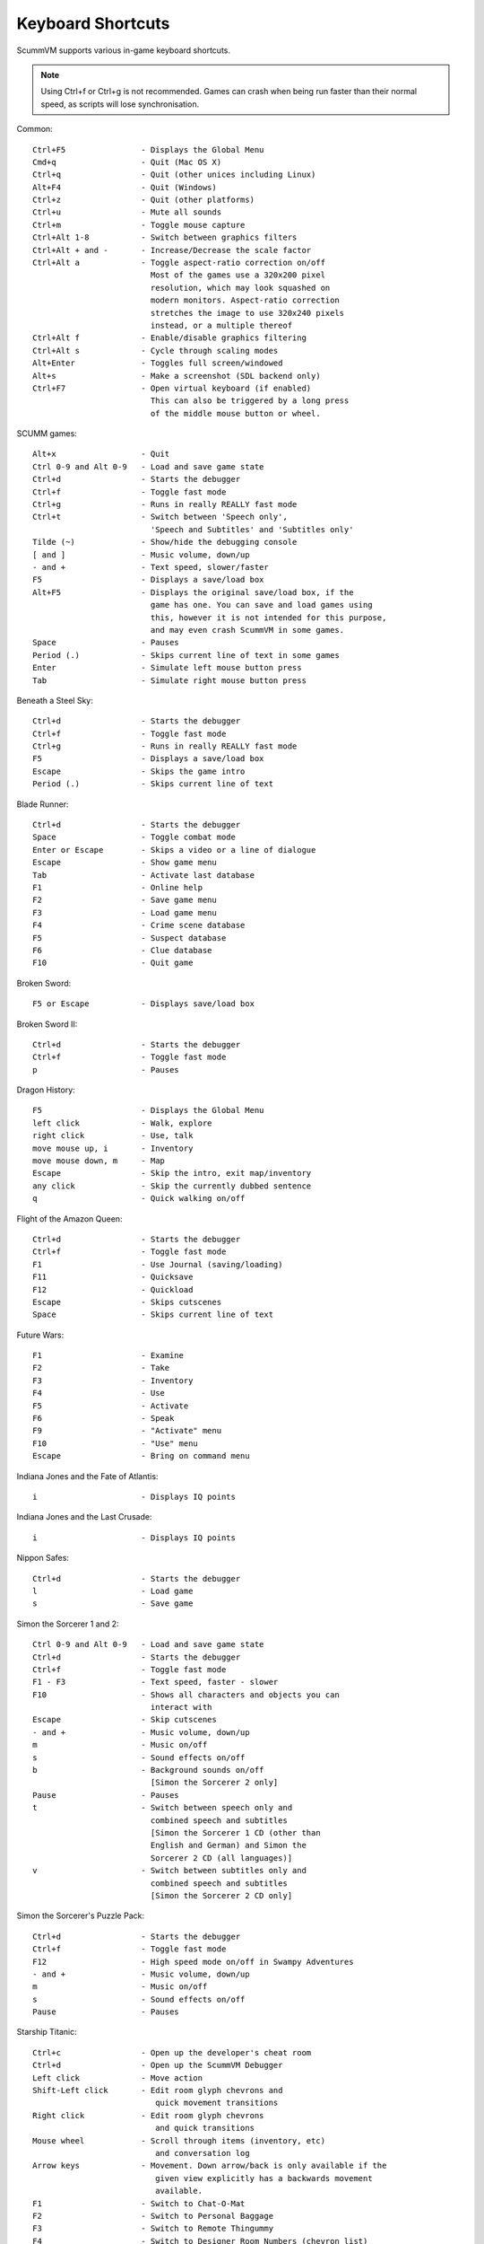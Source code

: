 ===================
Keyboard Shortcuts
===================

ScummVM supports various in-game keyboard shortcuts. 

.. note::

  Using Ctrl+f or Ctrl+g is not recommended. Games can crash when being run faster than their normal speed, as scripts will lose synchronisation.



Common::

    Ctrl+F5                - Displays the Global Menu
    Cmd+q                  - Quit (Mac OS X)
    Ctrl+q                 - Quit (other unices including Linux)
    Alt+F4                 - Quit (Windows)
    Ctrl+z                 - Quit (other platforms)
    Ctrl+u                 - Mute all sounds
    Ctrl+m                 - Toggle mouse capture
    Ctrl+Alt 1-8           - Switch between graphics filters
    Ctrl+Alt + and -       - Increase/Decrease the scale factor
    Ctrl+Alt a             - Toggle aspect-ratio correction on/off
                             Most of the games use a 320x200 pixel
                             resolution, which may look squashed on
                             modern monitors. Aspect-ratio correction
                             stretches the image to use 320x240 pixels
                             instead, or a multiple thereof
    Ctrl+Alt f             - Enable/disable graphics filtering
    Ctrl+Alt s             - Cycle through scaling modes
    Alt+Enter              - Toggles full screen/windowed
    Alt+s                  - Make a screenshot (SDL backend only)
    Ctrl+F7                - Open virtual keyboard (if enabled)
                             This can also be triggered by a long press
                             of the middle mouse button or wheel.

SCUMM games::

    Alt+x                  - Quit
    Ctrl 0-9 and Alt 0-9   - Load and save game state
    Ctrl+d                 - Starts the debugger
    Ctrl+f                 - Toggle fast mode
    Ctrl+g                 - Runs in really REALLY fast mode
    Ctrl+t                 - Switch between 'Speech only',
                             'Speech and Subtitles' and 'Subtitles only'
    Tilde (~)              - Show/hide the debugging console
    [ and ]                - Music volume, down/up
    - and +                - Text speed, slower/faster
    F5                     - Displays a save/load box
    Alt+F5                 - Displays the original save/load box, if the
                             game has one. You can save and load games using
                             this, however it is not intended for this purpose,
                             and may even crash ScummVM in some games.
    Space                  - Pauses
    Period (.)             - Skips current line of text in some games
    Enter                  - Simulate left mouse button press
    Tab                    - Simulate right mouse button press

Beneath a Steel Sky::

    Ctrl+d                 - Starts the debugger
    Ctrl+f                 - Toggle fast mode
    Ctrl+g                 - Runs in really REALLY fast mode
    F5                     - Displays a save/load box
    Escape                 - Skips the game intro
    Period (.)             - Skips current line of text

Blade Runner::

    Ctrl+d                 - Starts the debugger
    Space                  - Toggle combat mode
    Enter or Escape        - Skips a video or a line of dialogue
    Escape                 - Show game menu
    Tab                    - Activate last database
    F1                     - Online help
    F2                     - Save game menu
    F3                     - Load game menu
    F4                     - Crime scene database
    F5                     - Suspect database
    F6                     - Clue database
    F10                    - Quit game

Broken Sword::

    F5 or Escape           - Displays save/load box

Broken Sword II::

    Ctrl+d                 - Starts the debugger
    Ctrl+f                 - Toggle fast mode
    p                      - Pauses

Dragon History::

    F5                     - Displays the Global Menu
    left click             - Walk, explore
    right click            - Use, talk
    move mouse up, i       - Inventory
    move mouse down, m     - Map
    Escape                 - Skip the intro, exit map/inventory
    any click              - Skip the currently dubbed sentence
    q                      - Quick walking on/off

Flight of the Amazon Queen::

    Ctrl+d                 - Starts the debugger
    Ctrl+f                 - Toggle fast mode
    F1                     - Use Journal (saving/loading)
    F11                    - Quicksave
    F12                    - Quickload
    Escape                 - Skips cutscenes
    Space                  - Skips current line of text

Future Wars::

    F1                     - Examine
    F2                     - Take
    F3                     - Inventory
    F4                     - Use
    F5                     - Activate
    F6                     - Speak
    F9                     - "Activate" menu
    F10                    - "Use" menu
    Escape                 - Bring on command menu

Indiana Jones and the Fate of Atlantis::

    i                      - Displays IQ points

Indiana Jones and the Last Crusade::

    i                      - Displays IQ points

Nippon Safes::

    Ctrl+d                 - Starts the debugger
    l                      - Load game
    s                      - Save game

Simon the Sorcerer 1 and 2::

    Ctrl 0-9 and Alt 0-9   - Load and save game state
    Ctrl+d                 - Starts the debugger
    Ctrl+f                 - Toggle fast mode
    F1 - F3                - Text speed, faster - slower
    F10                    - Shows all characters and objects you can
                             interact with
    Escape                 - Skip cutscenes
    - and +                - Music volume, down/up
    m                      - Music on/off
    s                      - Sound effects on/off
    b                      - Background sounds on/off
                             [Simon the Sorcerer 2 only]
    Pause                  - Pauses
    t                      - Switch between speech only and
                             combined speech and subtitles
                             [Simon the Sorcerer 1 CD (other than
                             English and German) and Simon the
                             Sorcerer 2 CD (all languages)]
    v                      - Switch between subtitles only and
                             combined speech and subtitles
                             [Simon the Sorcerer 2 CD only]

Simon the Sorcerer's Puzzle Pack::

    Ctrl+d                 - Starts the debugger
    Ctrl+f                 - Toggle fast mode
    F12                    - High speed mode on/off in Swampy Adventures
    - and +                - Music volume, down/up
    m                      - Music on/off
    s                      - Sound effects on/off
    Pause                  - Pauses

Starship Titanic::

    Ctrl+c                 - Open up the developer's cheat room
    Ctrl+d                 - Open up the ScummVM Debugger
    Left click             - Move action
    Shift-Left click       - Edit room glyph chevrons and
                              quick movement transitions
    Right click            - Edit room glyph chevrons
                              and quick transitions
    Mouse wheel            - Scroll through items (inventory, etc)
                              and conversation log
    Arrow keys             - Movement. Down arrow/back is only available if the
                              given view explicitly has a backwards movement
                              available.
    F1                     - Switch to Chat-O-Mat
    F2                     - Switch to Personal Baggage
    F3                     - Switch to Remote Thingummy
    F4                     - Switch to Designer Room Numbers (chevron list)
    F5                     - GMM save menu
    F6                     - Switch to Real Life
    F7                     - GMM restore menu

Starship Titanic (Starfield Puzzle)::

    Tab                    - Toggle between starmap and skyscape
    Mouse click:           - skyscape star selection and
                              starmap star fast travel
    Mouse movement         - starmap orientation
    SPACE                  - starmap stop movement
    z                      - starmap turn left
    x                      - starmap turn right
    Single quote (')       - starmap turn up
    Forward slash (/)      - starmap turn down
    Semicolon (;)          - starmap move forward
    Period (.)             - starmap move backward
    l                      - starmap lock coordinate
    d                      - starmap unlock coordinate

The Feeble Files::

    Ctrl+d                 - Starts the debugger
    Ctrl+f                 - Toggle fast mode
    F7                     - Switch characters
    F9                     - Hitbox names on/off
    s                      - Sound effects on/off
    Pause                  - Pauses
    t                      - Switch between speech only and
                             combined speech and subtitles
    v                      - Switch between subtitles only and
                             combined speech and subtitles

The Legend of Kyrandia::

    Ctrl 0-9 and Alt 0-9   - Load and save game state
    Ctrl-d                 - Starts the debugger

TeenAgent::

    F5                     - Displays the Global Menu

Touche: The Adventures of the Fifth Musketeer::

    Ctrl+f                 - Toggle fast mode
    F5                     - Displays options
    F9                     - Turn fast walk mode on
    F10                    - Turn fast walk mode off
    Escape                 - Quit
    Space                  - Skips current line of text
    t                      - Switch between 'Voice only',
                             'Voice and Text' and 'Text only'

Zork: Grand Inquisitor::

    Ctrl+s                 - Save
    Ctrl+r                 - Restore
    Ctrl+q                 - Quit
    Ctrl+p                 - Preferences
    F1                     - Help
    F5                     - Inventory
    F6                     - Spellbook
    F7                     - Score
    F8                     - Put away current object/forget spell
    F9                     - Extract coin (must have the coin bag)
    Space                  - Skips movies

Zork Nemesis: The Forbidden Lands::

    Ctrl+s                 - Save
    Ctrl+r                 - Restore
    Ctrl+q                 - Quit
    Ctrl+p                 - Preferences
    Space                  - Skips movies
